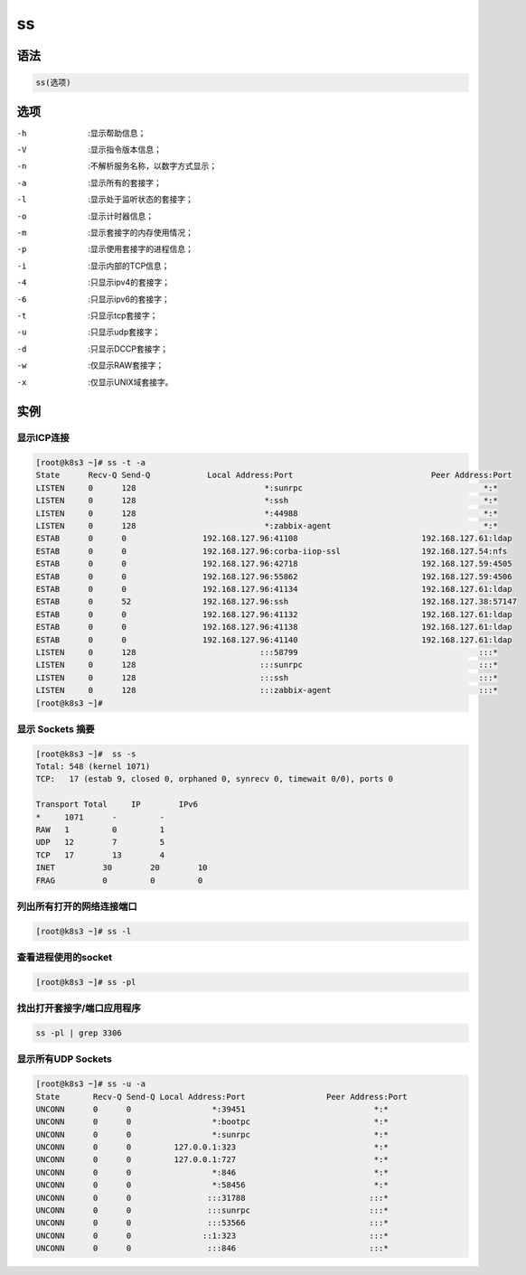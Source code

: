 ss
###


语法
====

.. code-block:: bash

    ss(选项)

选项
=====

.. code-block:: bash

-h    :显示帮助信息；
-V    :显示指令版本信息；
-n    :不解析服务名称，以数字方式显示；
-a    :显示所有的套接字；
-l    :显示处于监听状态的套接字；
-o    :显示计时器信息；
-m    :显示套接字的内存使用情况；
-p    :显示使用套接字的进程信息；
-i    :显示内部的TCP信息；
-4    :只显示ipv4的套接字；
-6    :只显示ipv6的套接字；
-t    :只显示tcp套接字；
-u    :只显示udp套接字；
-d    :只显示DCCP套接字；
-w    :仅显示RAW套接字；
-x    :仅显示UNIX域套接字。


实例
======

显示ICP连接
----------------

.. code-block:: bash

    [root@k8s3 ~]# ss -t -a
    State      Recv-Q Send-Q            Local Address:Port                             Peer Address:Port
    LISTEN     0      128                           *:sunrpc                                      *:*
    LISTEN     0      128                           *:ssh                                         *:*
    LISTEN     0      128                           *:44988                                       *:*
    LISTEN     0      128                           *:zabbix-agent                                *:*
    ESTAB      0      0                192.168.127.96:41108                          192.168.127.61:ldap
    ESTAB      0      0                192.168.127.96:corba-iiop-ssl                 192.168.127.54:nfs
    ESTAB      0      0                192.168.127.96:42718                          192.168.127.59:4505
    ESTAB      0      0                192.168.127.96:55862                          192.168.127.59:4506
    ESTAB      0      0                192.168.127.96:41134                          192.168.127.61:ldap
    ESTAB      0      52               192.168.127.96:ssh                            192.168.127.38:57147
    ESTAB      0      0                192.168.127.96:41132                          192.168.127.61:ldap
    ESTAB      0      0                192.168.127.96:41138                          192.168.127.61:ldap
    ESTAB      0      0                192.168.127.96:41140                          192.168.127.61:ldap
    LISTEN     0      128                          :::58799                                      :::*
    LISTEN     0      128                          :::sunrpc                                     :::*
    LISTEN     0      128                          :::ssh                                        :::*
    LISTEN     0      128                          :::zabbix-agent                               :::*
    [root@k8s3 ~]#


显示 Sockets 摘要
-------------------------

.. code-block:: bash

    [root@k8s3 ~]#  ss -s
    Total: 548 (kernel 1071)
    TCP:   17 (estab 9, closed 0, orphaned 0, synrecv 0, timewait 0/0), ports 0

    Transport Total     IP        IPv6
    *	  1071      -         -
    RAW	  1         0         1
    UDP	  12        7         5
    TCP	  17        13        4
    INET	  30        20        10
    FRAG	  0         0         0


列出所有打开的网络连接端口
------------------------------

.. code-block:: bash

    [root@k8s3 ~]# ss -l


查看进程使用的socket
-------------------------

.. code-block:: bash

    [root@k8s3 ~]# ss -pl


找出打开套接字/端口应用程序
----------------------------------

.. code-block:: bash

     ss -pl | grep 3306


显示所有UDP Sockets
-------------------------------

.. code-block:: bash

    [root@k8s3 ~]# ss -u -a
    State       Recv-Q Send-Q Local Address:Port                 Peer Address:Port
    UNCONN      0      0                 *:39451                           *:*
    UNCONN      0      0                 *:bootpc                          *:*
    UNCONN      0      0                 *:sunrpc                          *:*
    UNCONN      0      0         127.0.0.1:323                             *:*
    UNCONN      0      0         127.0.0.1:727                             *:*
    UNCONN      0      0                 *:846                             *:*
    UNCONN      0      0                 *:58456                           *:*
    UNCONN      0      0                :::31788                          :::*
    UNCONN      0      0                :::sunrpc                         :::*
    UNCONN      0      0                :::53566                          :::*
    UNCONN      0      0               ::1:323                            :::*
    UNCONN      0      0                :::846                            :::*
